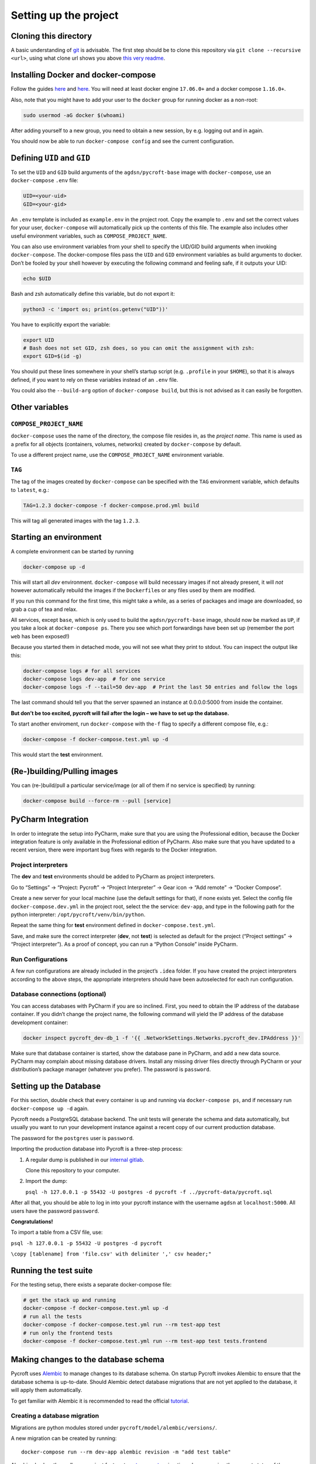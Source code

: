 Setting up the project
======================

Cloning this directory
----------------------

A basic understanding of `git <https://git-scm.com/>`__ is advisable.
The first step should be to clone this repository via
``git clone --recursive <url>``, using what clone url shows you above
`this very readme <https://github.com/agdsn/pycroft>`__.

Installing Docker and docker-compose
------------------------------------

Follow the guides
`here <https://www.docker.com/community-edition#download>`__ and
`here <https://docs.docker.com/compose/install/>`__. You will need at
least docker engine ``17.06.0+`` and a docker compose ``1.16.0+``.

Also, note that you might have to add your user to the ``docker`` group
for running docker as a non-root:

.. code:: sh

   sudo usermod -aG docker $(whoami)

After adding yourself to a new group, you need to obtain a new session,
by e.g. logging out and in again.

You should now be able to run ``docker-compose config`` and see the
current configuration.

Defining ``UID`` and ``GID``
----------------------------

To set the ``UID`` and ``GID`` build arguments of the
``agdsn/pycroft-base`` image with ``docker-compose``, use an
``docker-compose`` ``.env`` file:

.. code:: dotenv

   UID=<your-uid>
   GID=<your-gid>

An ``.env`` template is included as ``example.env`` in the project root.
Copy the example to ``.env`` and set the correct values for your user,
``docker-compose`` will automatically pick up the contents of this file.
The example also includes other useful environment variables, such as
``COMPOSE_PROJECT_NAME``.

You can also use environment variables from your shell to specify the
UID/GID build arguments when invoking ``docker-compose``. The
docker-compose files pass the ``UID`` and ``GID`` environment variables
as build arguments to docker. Don’t be fooled by your shell however by
executing the following command and feeling safe, if it outputs your
UID:

.. code:: bash

   echo $UID

Bash and zsh automatically define this variable, but do not export it:

.. code:: bash

   python3 -c 'import os; print(os.getenv("UID"))'

You have to explicitly export the variable:

.. code:: bash

   export UID
   # Bash does not set GID, zsh does, so you can omit the assignment with zsh:
   export GID=$(id -g)

You should put these lines somewhere in your shell’s startup script
(e.g. ``.profile`` in your ``$HOME``), so that it is always defined, if
you want to rely on these variables instead of an ``.env`` file.

You could also the ``--build-arg`` option of ``docker-compose build``,
but this is not advised as it can easily be forgotten.

Other variables
---------------

``COMPOSE_PROJECT_NAME``
~~~~~~~~~~~~~~~~~~~~~~~~

``docker-compose`` uses the name of the directory, the compose file
resides in, as the *project name*. This name is used as a prefix for all
objects (containers, volumes, networks) created by ``docker-compose`` by
default.

To use a different project name, use the ``COMPOSE_PROJECT_NAME``
environment variable.

``TAG``
~~~~~~~

The tag of the images created by ``docker-compose`` can be specified
with the ``TAG`` environment variable, which defaults to ``latest``,
e.g.:

.. code:: bash

   TAG=1.2.3 docker-compose -f docker-compose.prod.yml build

This will tag all generated images with the tag ``1.2.3``.

Starting an environment
-----------------------

A complete environment can be started by running

.. code:: bash

   docker-compose up -d

This will start all *dev* environment. ``docker-compose`` will build
necessary images if not already present, it will *not* however
automatically rebuild the images if the ``Dockerfile``\ s or any files
used by them are modified.

If you run this command for the first time, this might take a while, as
a series of packages and image are downloaded, so grab a cup of tea and
relax.

All services, except ``base``, which is only used to build the
``agdsn/pycroft-base`` image, should now be marked as ``UP``, if you
take a look at ``docker-compose ps``. There you see which port
forwardings have been set up (remember the port ``web`` has been
exposed!)

Because you started them in detached mode, you will not see what they
print to stdout. You can inspect the output like this:

.. code:: sh

   docker-compose logs # for all services
   docker-compose logs dev-app  # for one service
   docker-compose logs -f --tail=50 dev-app  # Print the last 50 entries and follow the logs

The last command should tell you that the server spawned an instance at
0.0.0.0:5000 from inside the container.

**But don’t be too excited, pycroft will fail after the login – we have
to set up the database.**

To start another enviroment, run ``docker-compose`` with the\ ``-f``
flag to specify a different compose file, e.g.:

.. code:: bash

   docker-compose -f docker-compose.test.yml up -d

This would start the **test** environment.

(Re-)building/Pulling images
----------------------------

You can (re-)build/pull a particular service/image (or all of them if no
service is specified) by running:

.. code:: bash

   docker-compose build --force-rm --pull [service]

PyCharm Integration
-------------------

In order to integrate the setup into PyCharm, make sure that you are
using the Professional edition, because the Docker integration feature
is only available in the Professional edition of PyCharm. Also make sure
that you have updated to a recent version, there were important bug
fixes with regards to the Docker integration.

Project interpreters
~~~~~~~~~~~~~~~~~~~~

The **dev** and **test** environments should be added to PyCharm as
project interpreters.

Go to “Settings” → “Project: Pycroft” → “Project Interpreter” → Gear
icon → “Add remote” → “Docker Compose”.

Create a new server for your local machine (use the default settings for
that), if none exists yet. Select the config file
``docker-compose.dev.yml`` in the project root, select the the service:
``dev-app``, and type in the following path for the python interpreter:
``/opt/pycroft/venv/bin/python``.

Repeat the same thing for **test** environment defined in
``docker-compose.test.yml``.

Save, and make sure the correct interpreter (**dev**, not **test**) is
selected as default for the project (“Project settings” → “Project
interpreter”). As a proof of concept, you can run a “Python Console”
inside PyCharm.

Run Configurations
~~~~~~~~~~~~~~~~~~

A few run configurations are already included in the project’s ``.idea``
folder. If you have created the project interpreters according to the
above steps, the appropriate interpreters should have been autoselected
for each run configuration.

Database connections (optional)
~~~~~~~~~~~~~~~~~~~~~~~~~~~~~~~

You can access databases with PyCharm if you are so inclined. First, you
need to obtain the IP address of the database container. If you didn’t
change the project name, the following command will yield the IP address
of the database development container:

.. code:: bash

   docker inspect pycroft_dev-db_1 -f '{{ .NetworkSettings.Networks.pycroft_dev.IPAddress }}'

Make sure that database container is started, show the database pane in
PyCharm, and add a new data source. PyCharm may complain about missing
database drivers. Install any missing driver files directly through
PyCharm or your distribution’s package manager (whatever you prefer).
The password is ``password``.

Setting up the Database
-----------------------

For this section, double check that every container is up and running
via ``docker-compose ps``, and if necessary run ``docker-compose up -d``
again.

Pycroft needs a PostgreSQL database backend. The unit tests will
generate the schema and data automatically, but usually you want to run
your development instance against a recent copy of our current
production database.

The password for the ``postgres`` user is ``password``.

Importing the production database into Pycroft is a three-step process:

1. A regular dump is published in our `internal
   gitlab <https://git.agdsn.de/AGDSN/pycroft-data>`__.

   Clone this repository to your computer.

2. Import the dump:

   ``psql -h 127.0.0.1 -p 55432 -U postgres -d pycroft -f ../pycroft-data/pycroft.sql``

After all that, you should be able to log in into your pycroft instance
with the username ``agdsn`` at ``localhost:5000``. All users have the
password ``password``.

**Congratulations!**

To import a table from a CSV file, use:

``psql -h 127.0.0.1 -p 55432 -U postgres -d pycroft``

``\copy [tablename] from 'file.csv' with delimiter ',' csv header;"``

Running the test suite
----------------------

For the testing setup, there exists a separate docker-compose file:

.. code:: sh

   # get the stack up and running
   docker-compose -f docker-compose.test.yml up -d
   # run all the tests
   docker-compose -f docker-compose.test.yml run --rm test-app test
   # run only the frontend tests
   docker-compose -f docker-compose.test.yml run --rm test-app test tests.frontend

Making changes to the database schema
-------------------------------------

Pycroft uses `Alembic <http://alembic.zzzcomputing.com/>`__ to manage
changes to its database schema. On startup Pycroft invokes Alembic to
ensure that the database schema is up-to-date. Should Alembic detect
database migrations that are not yet applied to the database, it will
apply them automatically.

To get familiar with Alembic it is recommended to read the official
`tutorial <http://alembic.zzzcomputing.com/en/latest/tutorial.html>`__.

Creating a database migration
~~~~~~~~~~~~~~~~~~~~~~~~~~~~~

Migrations are python modules stored under
``pycroft/model/alembic/versions/``.

A new migration can be created by running:

::

   docker-compose run --rm dev-app alembic revision -m "add test table"

Alembic also has the really convenient feature to
`autogenerate <http://alembic.zzzcomputing.com/en/latest/autogenerate.html>`__
migrations, by comparing the current status of the database against the
table metadata of the application.

::

   docker-compose run --rm dev-app alembic revision --autogenerate -m "add complex test table"

The autogeneration does not know about trigger functions, view
definitons or the like. For this, you can pop up a python shell and
compile the statements yourself. This way, you can just copy-and-paste
them into ``op.execute()`` commands in the autogenerated schema upgrade.

.. code:: python

   import pycroft.model as m
   from sqlalchemy.dialects import postgresql
   print(m.ddl.CreateFunction(m.address.address_remove_orphans)
         .compile(dialect=postgresql.dialect()))
   # if the statement itself has no variable like `address_remove_orphans`,
   # you can try to extract it from the `DDLManager` instance:
   create_stmt, drop_stmt = [(c, d) for _, c, d in m.user.manager.objects
                             if isinstance(c, m.ddl.CreateTrigger)
                             and c.trigger.name == 'TRIGGER_NAME_HERE']
   print(create_stmt.compile(dialect=postgresql.dialect()))
   print(drop_stmt.compile(dialect=postgresql.dialect()))

Related dependencies
--------------------

Pycroft has dependencies that are not part of the Pycroft project, but
are maintained by the Pycroft team. Those are:

-  `wtforms-widgets <https://github.com/agdsn/wtforms-widgets>`__, for
   rendering forms

To make it easier to make changes on these dependencies, they are added
as submodule in the ``deps`` folder. You need to recursively clone this
repo in order to have them.

You can make changes in these sudmodules and deploy them (in your dev
environment) with:

::

   docker-compose run --rm dev-app pip install -r requirements.txt

The production build also uses the submodules. Make sure to update the
commit hash of the submodule HEAD if you change something. This will be
shown as unstaged change.

Additionally, new versions can be uploaded to PyPi by following these
steps:

-  Adjust setup.py (new version number, etc.)
-  Run the ``distribute.sh`` script afterwards in order to upload the
   new version to PyPi
